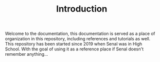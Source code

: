 #+TITLE: Introduction

Welcome to the documentation, this documentation is served as
a place of organization in this repository, including references
and tutorials as well. This repository has been started since 2019
when Senal was in High School. With the goal of using it as a
reference place if Senal doesn't remember anything...
